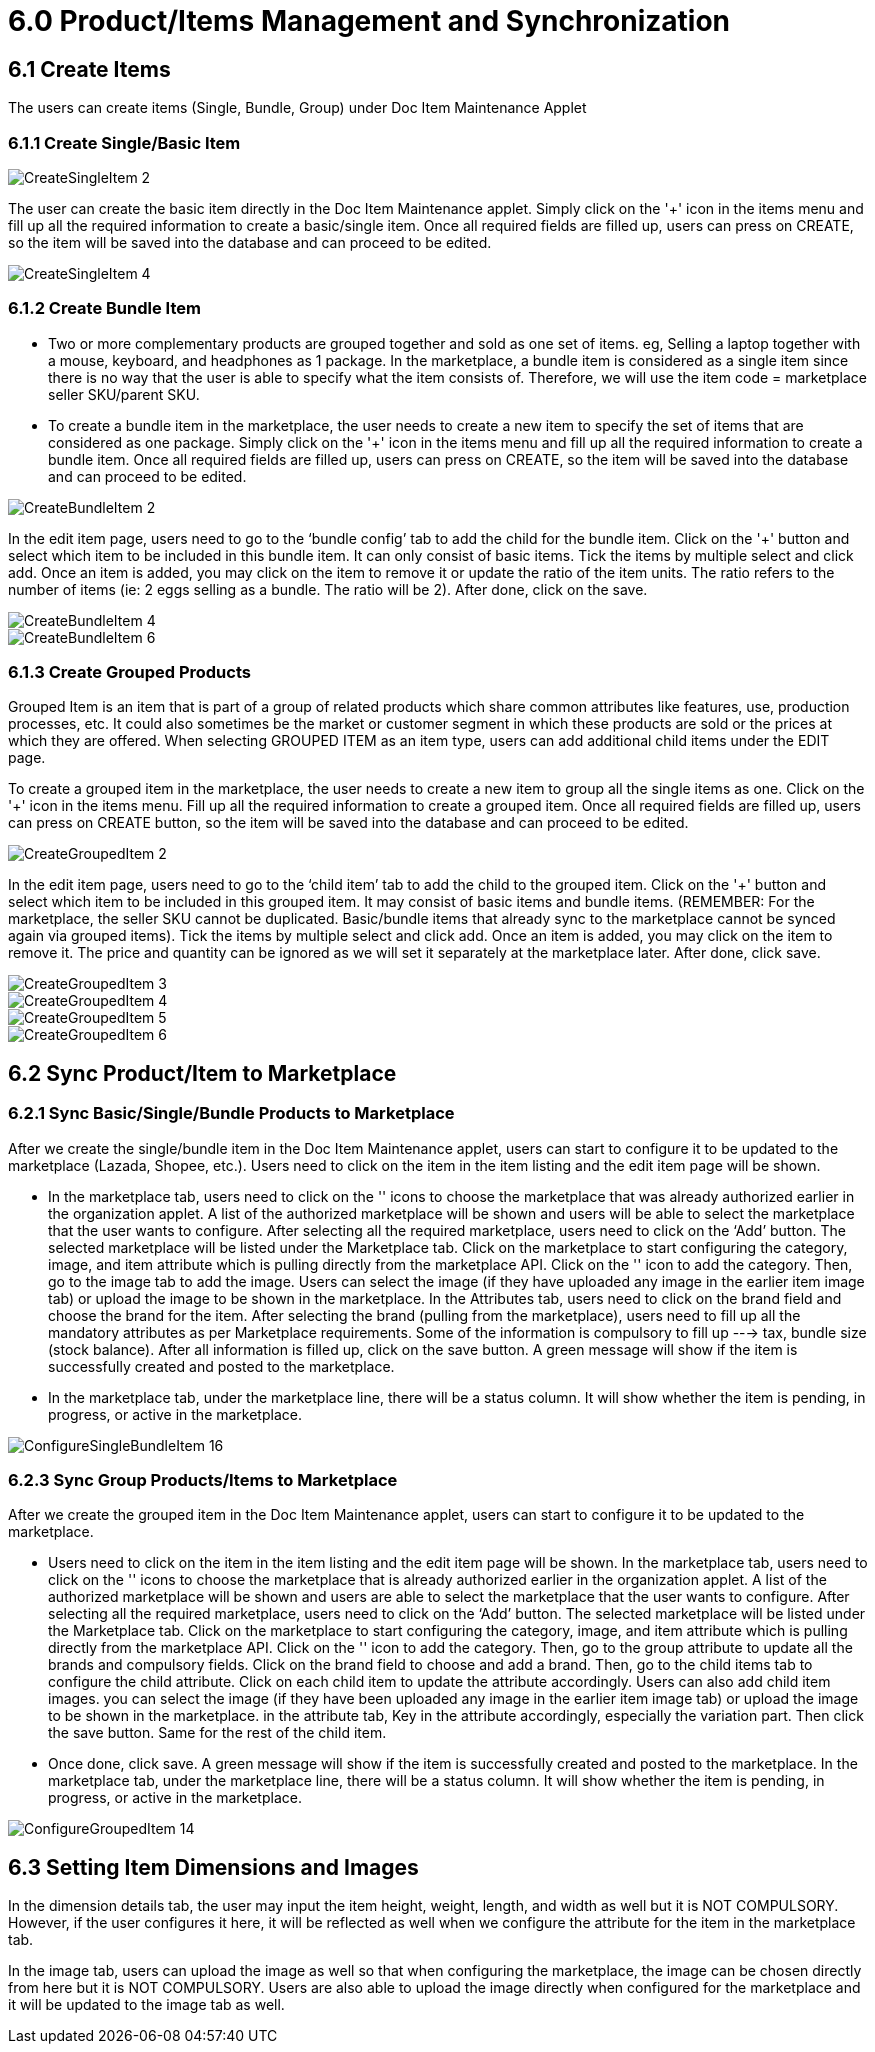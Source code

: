 = 6.0 Product/Items Management and Synchronization 

== 6.1 Create Items

The users can create items (Single, Bundle, Group) under Doc Item Maintenance Applet

=== 6.1.1 Create Single/Basic Item

image::CreateSingleItem-2.png[align = center]

The user can create the basic item directly in the Doc Item Maintenance applet. Simply click on the '+' icon in the items menu and fill up all the required information to create a basic/single item. Once all required fields are filled up, users can press on CREATE, so the item will be saved into the database and can proceed to be edited.




image::CreateSingleItem-4.png[align = center]

=== 6.1.2 Create Bundle Item

* Two or more complementary products are grouped together and sold as one set of items. eg, Selling a laptop together with a mouse, keyboard, and headphones as 1 package. In the marketplace, a bundle item is considered as a single item since there is no way that the user is able to specify what the item consists of. Therefore, we will use the item code = marketplace seller SKU/parent SKU.

* To create a bundle item in the marketplace, the user needs to create a new item to specify the set of items that are considered as one package. Simply click on the '+' icon in the items menu and fill up all the required information to create a bundle item. Once all required fields are filled up, users can press on CREATE, so the item will be saved into the database and can proceed to be edited. 

image::CreateBundleItem-2.png[align = center]

In the edit item page, users need to go to the ‘bundle config’ tab to add the child for the bundle item. Click on the '+' button and select which item to be included in this bundle item. It can only consist of basic items. Tick the items by multiple select and click add. Once an item is added, you may click on the item to remove it or update the ratio of the item units. The ratio refers to the number of items (ie: 2 eggs selling as a bundle. The ratio will be 2). After done, click on the save.

image::CreateBundleItem-4.png[align = center]


image::CreateBundleItem-6.png[align = center]

=== 6.1.3 Create Grouped Products

Grouped Item is an item that is part of a group of related products which share common attributes like features, use, production processes, etc. It could also sometimes be the market or customer segment in which these products are sold or the prices at which they are offered. When selecting GROUPED ITEM as an item type, users can add additional child items under the EDIT page.

To create a grouped item in the marketplace, the user needs to create a new item to group all the single items as one. Click on the '+' icon in the items menu. Fill up all the required information to create a grouped item. Once all required fields are filled up, users can press on CREATE button, so the item will be saved into the database and can proceed to be edited.

image::CreateGroupedItem-2.png[align = center]

In the edit item page, users need to go to the ‘child item’ tab to add the child to the grouped item. Click on the '+' button and select which item to be included in this grouped item. It may consist of basic items and bundle items. (REMEMBER: For the marketplace, the seller SKU cannot be duplicated. Basic/bundle items that already sync to the marketplace cannot be synced again via grouped items). Tick the items by multiple select and click add. Once an item is added, you may click on the item to remove it. The price and quantity can be ignored as we will set it separately at the marketplace later. After done, click save.


image::CreateGroupedItem-3.png[align = center]


image::CreateGroupedItem-4.png[align = center]

image::CreateGroupedItem-5.png[align = center]

image::CreateGroupedItem-6.png[align = center]

== 6.2 Sync Product/Item to Marketplace

=== 6.2.1 Sync Basic/Single/Bundle Products to Marketplace

After we create the single/bundle item in the Doc Item Maintenance applet, users can start to configure it to be updated to the marketplace (Lazada, Shopee, etc.). Users need to click on the item in the item listing and the edit item page will be shown. 

* In the marketplace tab, users need to click on the '+' icons to choose the marketplace that was already authorized earlier in the organization applet. A list of the authorized marketplace will be shown and users will be able to select the marketplace that the user wants to configure. After selecting all the required marketplace, users need to click on the ‘Add’ button. The selected marketplace will be listed under the Marketplace tab. Click on the marketplace to start configuring the category, image, and item attribute which is pulling directly from the marketplace API. Click on the '+' icon to add the category. Then, go to the image tab to add the image. Users can select the image (if they have uploaded any image in the earlier item image tab) or upload the image to be shown in the marketplace. In the Attributes tab, users need to click on the brand field and choose the brand for the item. After selecting the brand (pulling from the marketplace), users need to fill up all the mandatory attributes as per Marketplace requirements. Some of the information is compulsory to fill up ---> tax, bundle size (stock balance). After all information is filled up, click on the save button. A green message will show if the item is successfully created and posted to the marketplace.

* In the marketplace tab, under the marketplace line, there will be a status column. It will show whether the item is pending, in progress, or active in the marketplace.

image::ConfigureSingleBundleItem-16.png[align = center]

=== 6.2.3 Sync Group Products/Items to  Marketplace

After we create the grouped item in the Doc Item Maintenance applet, users can start to configure it to be updated to the marketplace.

* Users need to click on the item in the item listing and the edit item page will be shown. In the marketplace tab, users need to click on the '+' icons to choose the marketplace that is already authorized earlier in the organization applet. A list of the authorized marketplace will be shown and users are able to select the marketplace that the user wants to configure. After selecting all the required marketplace, users need to click on the ‘Add’ button. The selected marketplace will be listed under the Marketplace tab. Click on the marketplace to start configuring the category, image, and item attribute which is pulling directly from the marketplace API. Click on the '+' icon to add the category. Then, go to the group attribute to update all the brands and compulsory fields. Click on the brand field to choose and add a brand. Then, go to the child items tab to configure the child attribute. Click on each child item to update the attribute accordingly. Users can also add child item images. you can select the image (if they have been uploaded any image in the earlier item image tab) or upload the image to be shown in the marketplace. in the attribute tab, Key in the attribute accordingly, especially the variation part. Then click the save button. Same for the rest of the child item. 

* Once done, click save. A green message will show if the item is successfully created and posted to the marketplace. In the marketplace tab, under the marketplace line, there will be a status column. It will show whether the item is pending, in progress, or active in the marketplace.

image::ConfigureGroupedItem-14.png[align = center]


== 6.3 Setting Item Dimensions and Images 

In the dimension details tab, the user may input the item height, weight, length, and width as well but it is NOT COMPULSORY. However, if the user configures it here, it will be reflected as well when we configure the attribute for the item in the marketplace tab.

In the image tab, users can upload the image as well so that when configuring the marketplace, the image can be chosen directly from here but it is NOT COMPULSORY. Users are also able to upload the image directly when configured for the marketplace and it will be updated to the image tab as well.
